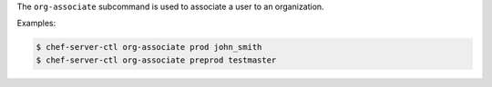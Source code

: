 .. The contents of this file are included in multiple topics.
.. This file describes a command or a sub-command for chef-server-ctl.
.. This file should not be changed in a way that hinders its ability to appear in multiple documentation sets.


The ``org-associate`` subcommand is used to associate a user to an organization.

Examples:

.. code-block:: bash

   $ chef-server-ctl org-associate prod john_smith
   $ chef-server-ctl org-associate preprod testmaster

